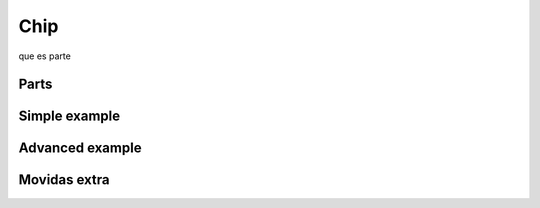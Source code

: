 Chip 
+++++++++++
que es
parte

Parts
--------

Simple example
----------------

Advanced example
--------------------

Movidas extra
--------------